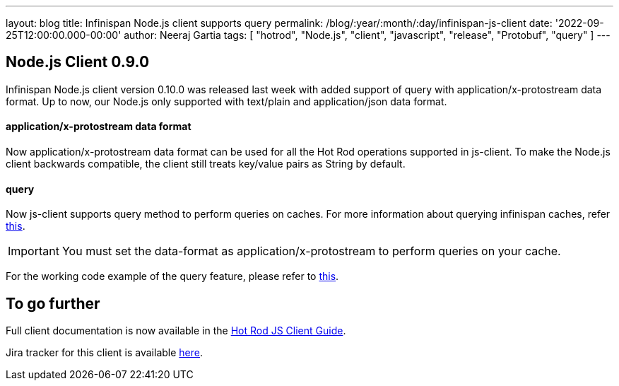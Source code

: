 ---
layout: blog
title: Infinispan Node.js client supports query
permalink: /blog/:year/:month/:day/infinispan-js-client
date: '2022-09-25T12:00:00.000-00:00'
author: Neeraj Gartia
tags: [ "hotrod", "Node.js", "client", "javascript", "release", "Protobuf", "query" ]
---

== Node.js Client 0.9.0

Infinispan Node.js client version 0.10.0 was released last week with added support of query with application/x-protostream data format.
Up to now, our Node.js only supported with text/plain and application/json data format.

==== application/x-protostream data format
Now application/x-protostream data format can be used for all the Hot Rod operations supported in js-client. To make the Node.js client backwards compatible, the client still treats key/value pairs as String by default.

==== query
Now js-client supports query method to perform queries on caches. For more information about querying infinispan caches, refer https://infinispan.org/docs/stable/titles/query/query.html[this].

IMPORTANT: You must set the data-format as application/x-protostream to perform queries on your cache.

For the working code example of the query feature, please refer to https://infinispan.org/docs/hotrod-clients/js/latest/js_client.html#_working_with_queries[this].


== To go further

Full client documentation is now available in the
https://infinispan.org/docs/hotrod-clients/js/latest/js_client.html[Hot Rod JS Client Guide].

Jira tracker for this client is available https://issues.redhat.com/projects/HRJS[here].
